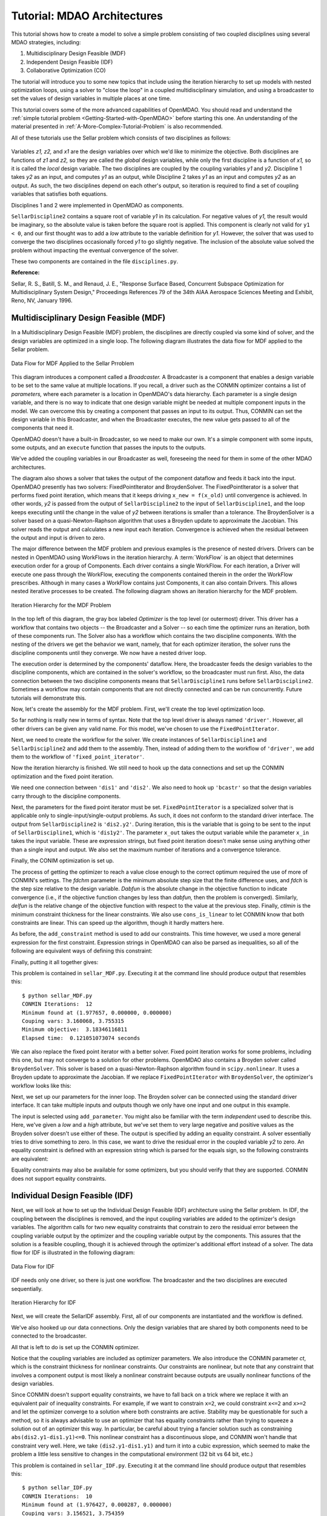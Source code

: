 
.. index:: MDAO tutorial problem

.. _Tutorial:-MDAO-Architectures:

Tutorial: MDAO Architectures
============================

This tutorial shows how to create a model to solve a simple problem consisting of
two coupled disciplines using several MDAO strategies, including:

#. Multidisciplinary Design Feasible (MDF)
#. Independent Design Feasible (IDF)
#. Collaborative Optimization (CO)

The tutorial will introduce you to some new topics that include using the iteration
hierarchy to set up models with nested optimization loops, using a solver to "close
the loop" in a coupled multidisciplinary simulation, and using a broadcaster to set
the values of design variables in multiple places at one time.

This tutorial covers some of the more advanced capabilities of OpenMDAO. You should read and understand
the :ref:`simple tutorial problem <Getting-Started-with-OpenMDAO>` before starting this one. An
understanding of the material presented in :ref:`A-More-Complex-Tutorial-Problem` is also
recommended.


.. index:: Sellar

All of these tutorials use the Sellar problem which consists of two disciplines as follows:


.. figure:: ../images/user-guide/SellarResized.png
   :align: center
 
Variables *z1, z2,* and *x1* are the design variables over which we'd like to minimize
the objective. Both disciplines are functions of *z1* and *z2,* so they are called the 
*global* design variables, while only the first discipline is a function of *x1,* so it
is called the *local* design variable. The two disciplines are coupled by the
coupling variables *y1* and *y2.* Discipline 1 takes *y2* as an input, and computes *y1* as
an output, while Discipline 2 takes *y1* as an input and computes *y2* as an output. As
such, the two disciplines depend on each other's output, so iteration is required to
find a set of coupling variables that satisfies both equations.

Disciplines 1 and 2 were implemented in OpenMDAO as components.

.. testcode:: Disciplines

    from openmdao.main.api import Component
    from openmdao.lib.api import Float
    
    class SellarDiscipline1(Component):
        """Component containing Discipline 1"""
        
        # pylint: disable-msg=E1101
        z1 = Float(0.0, iotype='in', desc='Global Design Variable')
        z2 = Float(0.0, iotype='in', desc='Global Design Variable')
        x1 = Float(0.0, iotype='in', desc='Local Design Variable')
        y2 = Float(0.0, iotype='in', desc='Disciplinary Coupling')
    
        y1 = Float(iotype='out', desc='Output of this Discipline')        
    
            
        def execute(self):
            """Evaluates the equation  
            y1 = z1**2 + z2 + x1 - 0.2*y2"""
            
            z1 = self.z1
            z2 = self.z2
            x1 = self.x1
            y2 = self.y2
            
            self.y1 = z1**2 + z2 + x1 - 0.2*y2
    
    
    class SellarDiscipline2(Component):
        """Component containing Discipline 2"""
        
        # pylint: disable-msg=E1101
        z1 = Float(0.0, iotype='in', desc='Global Design Variable')
        z2 = Float(0.0, iotype='in', desc='Global Design Variable')
        y1 = Float(0.0, iotype='in', desc='Disciplinary Coupling')
    
        y2 = Float(iotype='out', desc='Output of this Discipline')        
    
            
        def execute(self):
            """Evaluates the equation  
            y1 = y1**(.5) + z1 + z2"""
            
            z1 = self.z1
            z2 = self.z2
            
            # Note: this may cause some issues. However, y1 is constrained to be
            # above 3.16, so lets just let it converge, and the optimizer will 
            # throw it out
            y1 = abs(self.y1)
            
            self.y2 = y1**(.5) + z1 + z2
            
``SellarDiscipline2`` contains a square root of variable *y1* in its calculation. For negative values
of *y1,* the result would be imaginary, so the absolute value is taken before the square root
is applied. This component is clearly not valid for ``y1 < 0``, and our first thought was to add
a *low* attribute to the variable definition for *y1.* However, the solver that was used to
converge the two disciplines occasionally forced *y1* to go slightly negative. The inclusion
of the absolute value solved the problem without impacting the eventual convergence of the
solver.

These two components are contained in the file ``disciplines.py``.

**Reference:**

Sellar, R. S., Batill, S. M., and Renaud, J. E., "Response Surface Based,
Concurrent Subspace Optimization for Multidisciplinary System Design,"
Proceedings References 79 of the 34th AIAA Aerospace Sciences Meeting and
Exhibit, Reno, NV, January 1996.

.. index:: Multidisciplinary Design Feasible (MDF)
            
.. _Multidisciplinary-Design-Feasible-(MDF):

Multidisciplinary Design Feasible (MDF)
---------------------------------------

In a Multidisciplinary Design Feasible (MDF) problem, the disciplines are directly coupled
via some kind of solver, and the design variables are optimized in a single loop. The
following diagram illustrates the data flow for MDF applied to the Sellar problem.

.. figure:: ../images/user-guide/Arch-MDF.png
   :align: center
   
   Data Flow for MDF Applied to the Sellar Prroblem

This diagram introduces a component called a *Broadcaster.* A Broadcaster is a component that
enables a design variable to be set to the same value at multiple locations. If you recall, a
driver such as the CONMIN optimizer contains a list of *parameters,* where each parameter is
a location in OpenMDAO's data hierarchy. Each parameter is a single design variable, and there
is no way to indicate that one design variable might be needed at multiple component inputs
in the model. We can overcome this by creating a component that passes an input to its output.
Thus, CONMIN can set the design variable in this Broadcaster, and when the Broadcaster executes,
the new value gets passed to all of the components that need it.

OpenMDAO doesn't have a built-in Broadcaster, so we need to make our own. It's a simple
component with some inputs, some outputs, and an ``execute`` function that passes the inputs
to the outputs.

.. testcode:: Broadcaster

    from openmdao.main.api import Component
    from openmdao.lib.api import Float
    
    class Broadcaster(Component):
        """Component that holds some design variables.
        This is only needed because we can't hook an optimizer up to multiple
        locations of the same design variable"""
        
        # pylint: disable-msg=E1101
        z1_in = Float(0.0, iotype='in', desc='Global Design Variable')
        z2_in = Float(0.0, iotype='in', desc='Global Design Variable')
        x1_in = Float(0.0, iotype='in', desc='Local Design Variable for CO')
        y1_in = Float(0.0, iotype='in', desc='Coupling Variable')
        y2_in = Float(0.0, iotype='in', desc='Coupling Variable')
        z1 = Float(0.0, iotype='out', desc='Global Design Variable')
        z2 = Float(0.0, iotype='out', desc='Global Design Variable')
        x1 = Float(0.0, iotype='out', desc='Local Design Variable for CO')
        y1 = Float(0.0, iotype='out', desc='Coupling Variable')
        y2 = Float(0.0, iotype='out', desc='Coupling Variable')
        
        def execute(self):
            """ Pass everything through"""
            self.z1 = self.z1_in
            self.z2 = self.z2_in
            self.x1 = self.x1_in
            self.y1 = self.y1_in
            self.y2 = self.y2_in

We've added the coupling variables in our Broadcaster as well, foreseeing the need
for them in some of the other MDAO architectures.

.. index:: WorkFlow, BroydenSolver, FixedPointIterator

The diagram also shows a solver that takes the output of the component dataflow
and feeds it back into the input. OpenMDAO presently has two solvers: FixedPointIterator
and BroydenSolver. The FixedPointIterator is a solver that performs fixed point iteration,
which means that it keeps driving ``x_new = f(x_old)`` until convergence is achieved. In
other words, *y2* is passed from the output of ``SellarDiscipline2`` to the input of ``SellarDiscipline1``,
and the loop keeps executing until the change in the value of *y2* between iterations is
smaller than a tolerance. The BroydenSolver is a solver based on a quasi-Newton-Raphson
algorithm that uses a Broyden update to approximate the Jacobian. This solver reads
the output and calculates a new input each iteration. Convergence is achieved when the
residual between the output and input is driven to zero.

The major difference between the MDF problem and previous examples is the
presence of nested drivers. Drivers can be nested in OpenMDAO using WorkFlows
in the iteration hierarchy. A :term:`WorkFlow` is an object that determines execution
order for a group of Components. Each driver contains a single WorkFlow. For
each iteration, a Driver will execute one pass through the WorkFlow, executing
the components contained therein in the order the WorkFlow prescribes.
Although in many cases a WorkFlow contains just Components, it can also
contain Drivers. This allows nested iterative processes to be created. The
following diagram shows an iteration hierarchy for the MDF problem.
   
.. figure:: ../images/user-guide/Arch-MDF-OpenMDAO.png
   :align: center
   
   Iteration Hierarchy for the MDF Problem
   
In the top left of this diagram, the gray box labeled *Optimizer* is the
top level (or outermost) driver. This driver has a workflow that contains
two objects -- the Broadcaster and a Solver -- so each time the optimizer runs
an iteration, both of these components run. The Solver also has a workflow
which contains the two discipline components. With the nesting of the drivers
we get the behavior we want, namely, that for each optimizer iteration, the 
solver runs the discipline components until they converge. We now have a nested
driver loop.

The execution order is determined by the components' dataflow. Here, the
broadcaster feeds the design variables to the discipline components, which
are contained in the solver's workflow, so the broadcaster must run first. Also,
the data connection between the two discipline components means that ``SellarDiscipline1``
runs before ``SellarDiscipline2``. Sometimes a workflow may contain components that are
not directly connected and can be run concurrently. Future tutorials will
demonstrate this.

Now, let's create the assembly for the MDF problem. First, we'll create
the top level optimization loop.

.. testcode:: MDF_parts

        from openmdao.examples.mdao.disciplines import SellarDiscipline1, \
                                                       SellarDiscipline2
        from openmdao.examples.mdao.broadcaster import Broadcaster
        
        from openmdao.main.api import Assembly, set_as_top
        from openmdao.lib.api import CONMINdriver, FixedPointIterator
        
        class SellarMDF(Assembly):
            """ Optimization of the Sellar problem using MDF
            Disciplines coupled with FixedPointIterator.
            """
            
            def __init__(self):
                """ Creates a new Assembly with this problem
                
                Optimal Design at (1.9776, 0, 0)
                
                Optimal Objective = 3.18339"""
                
                # pylint: disable-msg=E1101
                super(SellarMDF, self).__init__()
        
                # create Optimizer instance
                self.add('driver', CONMINdriver())
                
                # Outer Loop - Global Optimization
                self.add('bcastr', Broadcaster())
                self.add('fixed_point_iterator', FixedPointIterator())
                self.driver.workflow.add([self.bcastr, self.fixed_point_iterator])
                
So far nothing is really new in terms of syntax. Note that the top level driver is
always named ``'driver'``. However, all other drivers can be given any valid name. For this
model, we've chosen to use the ``FixedPointIterator``.

Next, we need to create the workflow for the solver. We create instances of ``SellarDiscipline1``
and ``SellarDiscipline2`` and add them to the assembly. Then, instead of adding them to the
workflow of ``'driver'``, we add them to the workflow of ``'fixed_point_iterator'``.

.. testcode:: MDF_parts
    :hide:
    
    self = SellarMDF()

.. testcode:: MDF_parts

        # Inner Loop - Full Multidisciplinary Solve via fixed point iteration
        self.add('dis1', SellarDiscipline1())
        self.add('dis2', SellarDiscipline2())
        self.fixed_point_iterator.workflow.add([self.dis1, self.dis2])
        
Now the iteration hierarchy is finished. We still need to hook up the data connections
and set up the CONMIN optimization and the fixed point iteration.

We need one connection between ``'dis1'`` and ``'dis2'``. We also need to hook up ``'bcastr'``
so that the design variables carry through to the discipline components.

.. testcode:: MDF_parts

        self.connect('bcastr.z1','dis1.z1')
        self.connect('bcastr.z1','dis2.z1')
        self.connect('bcastr.z2','dis1.z2')
        self.connect('bcastr.z2','dis2.z2')
        self.connect('dis1.y1','dis2.y1')


Next, the parameters for the fixed point iterator must be set. ``FixedPointIterator``
is a specialized solver that is applicable only to single-input/single-output problems.
As such, it does not conform to the standard driver interface. The output from ``SellarDiscipline2``
is ``'dis2.y2'``. During iteration, this is the variable that is going to be sent to the input
of ``SellarDiscipline1``, which is ``'dis1y2'``. The parameter ``x_out`` takes the output variable
while the parameter ``x_in`` takes the input variable. These are expression strings, but fixed point
iteration doesn't make sense using anything other than a single input and output. We also set the
maximum number of iterations and a convergence tolerance.
        
.. testcode:: MDF_parts

        # Iteration loop
        self.fixed_point_iterator.x_out = 'dis2.y2'
        self.fixed_point_iterator.x_in = 'dis1.y2'
        self.fixed_point_iterator.max_iteration = 1000
        self.fixed_point_iterator.tolerance = .0001       

Finally, the CONIM optimization is set up.

.. testcode:: MDF_parts

        # Optimization parameters
        self.driver.add_objective('(dis1.x1)**2 + bcastr.z2 + dis1.y1 + math.exp(-dis2.y2)')
                
        self.driver.add_parameter('bcastr.z1_in', low = -10.0, high = 10.0)
        self.driver.add_parameter('bcastr.z2_in', low = 0.0,   high = 10.0)
        self.driver.add_parameter('dis1.x1',      low = 0.0,   high = 10.0)
        
        self.driver.add_constraint('3.16 < dis1.y1')
        self.driver.add_constraint('dis2.y2 < 24.0')
        
        self.driver.cons_is_linear = [1, 1]
        self.driver.iprint = 0
        self.driver.itmax = 30
        self.driver.fdch = .001
        self.driver.fdchm = .001
        self.driver.delfun = .0001
        self.driver.dabfun = .000001
        self.driver.ctlmin = 0.0001
        
The process of getting the optimizer to reach a value close enough to the
correct optimum required the use of more of CONMIN's settings. The *fdchm*
parameter is the minimum absolute step size that the finite difference uses,
and *fdch* is the step size relative to the design variable. *Dabfun* is the
absolute change in the objective function to indicate convergence (i.e., if
the objective function changes by less than *dabfun,* then the problem is
converged). Similarly, *delfun* is the relative change of the objective
function with respect to the value at the previous step. Finally, *ctlmin* is
the minimum constraint thickness for the linear constraints. We also use
``cons_is_linear`` to let CONMIN know that both constraints are linear. This
can speed up the algorithm, though it hardly matters here.

As before, the ``add_constraint`` method is used to add our constraints. This
time however, we used a more general expression for the first constraint. Expression strings
in OpenMDAO can also be parsed as inequalities, so all of the following are
equivalent ways of defining this constraint:

.. testcode:: MDF_parts

        self.driver.add_constraint('3.16 - dis1.y1 < 0')
        self.driver.add_constraint('3.16 < dis1.y1')
        self.driver.add_constraint('-3.16 > -dis1.y1')

Finally, putting it all together gives:

.. testcode:: MDF_full

        from openmdao.examples.mdao.disciplines import SellarDiscipline1, \
                                                       SellarDiscipline2
        from openmdao.examples.mdao.broadcaster import Broadcaster
        
        from openmdao.main.api import Assembly, set_as_top
        from openmdao.lib.api import CONMINdriver, FixedPointIterator
        
        class SellarMDF(Assembly):
            """ Optimization of the Sellar problem using MDF
            Disciplines coupled with FixedPointIterator.
            """
            
            def __init__(self):
                """ Creates a new Assembly with this problem
                
                Optimal Design at (1.9776, 0, 0)
                
                Optimal Objective = 3.18339"""
                
                # pylint: disable-msg=E1101
                super(SellarMDF, self).__init__()
        
                # create Optimizer instance
                self.add('driver', CONMINdriver())
                
                # Outer Loop - Global Optimization
                self.add('bcastr', Broadcaster())
                self.add('fixed_point_iterator', FixedPointIterator())
                self.driver.workflow.add([self.bcastr, self.fixed_point_iterator])
        
                # Inner Loop - Full Multidisciplinary Solve via fixed point iteration
                self.add('dis1', SellarDiscipline1())
                self.add('dis2', SellarDiscipline2())
                self.fixed_point_iterator.workflow.add([self.dis1, self.dis2])
                
                # Make all connections
                self.connect('bcastr.z1','dis1.z1')
                self.connect('bcastr.z1','dis2.z1')
                self.connect('bcastr.z2','dis1.z2')
                self.connect('bcastr.z2','dis2.z2')
                self.connect('dis1.y1','dis2.y1')
        
                # Iteration loop
                self.fixed_point_iterator.x_out = 'dis2.y2'
                self.fixed_point_iterator.x_in = 'dis1.y2'
                self.fixed_point_iterator.max_iteration = 1000
                self.fixed_point_iterator.tolerance = .0001
        
                # Optimization parameters
                self.driver.add_objective('(dis1.x1)**2 + bcastr.z2 + dis1.y1 + math.exp(-dis2.y2)')
                
                self.driver.add_parameter('bcastr.z1_in', low = -10.0, high = 10.0)
                self.driver.add_parameter('bcastr.z2_in', low = 0.0,   high = 10.0)
                self.driver.add_parameter('dis1.x1',      low = 0.0,   high = 10.0)
        
                self.driver.add_constraint('3.16 < dis1.y1')
                self.driver.add_constraint('dis2.y2 < 24.0')
                    
                self.driver.cons_is_linear = [1, 1]
                self.driver.iprint = 0
                self.driver.itmax = 30
                self.driver.fdch = .001
                self.driver.fdchm = .001
                self.driver.delfun = .0001
                self.driver.dabfun = .000001
                self.driver.ctlmin = 0.0001

This problem is contained in ``sellar_MDF.py``. Executing it at the command line should produce
output that resembles this:

::

        $ python sellar_MDF.py
        CONMIN Iterations:  12
        Minimum found at (1.977657, 0.000000, 0.000000)
        Couping vars: 3.160068, 3.755315
        Minimum objective:  3.18346116811
        Elapsed time:  0.121051073074 seconds

We can also replace the fixed point iterator with a better solver. Fixed point
iteration works for some problems, including this one, but may not converge to
a solution for other problems. OpenMDAO also contains a Broyden solver called
``BroydenSolver``. This solver is based on a quasi-Newton-Raphson algorithm found in 
``scipy.nonlinear``. It uses a Broyden update to approximate the Jacobian. If we
replace ``FixedPointIterator`` with ``BroydenSolver``, the optimizer's workflow
looks like this:

.. testcode:: MDF_parts

        # Don't forget to put the import in your header
        from openmdao.lib.api import BroydenSolver

        # Outer Loop - Global Optimization
        self.add('bcastr', Broadcaster())
        self.add('solver', BroydenSolver())
        self.driver.workflow.add([self.bcastr, self.solver])

Next, we set up our parameters for the inner loop. The Broyden solver can be
connected using the standard driver interface. It can take multiple inputs and outputs
though we only have one input and one output in this example.
        
.. testcode:: MDF_parts

        # Iteration loop
        self.solver.add_parameter('dis1.y2', low=-9.e99, high=9.e99)
        self.solver.add_constraint('dis2.y2 = dis1.y2')
        self.solver.itmax = 10
        self.solver.alpha = .4
        self.solver.tol = .0000001
        self.solver.algorithm = "broyden2"
        
The input is selected using ``add_parameter``. You might also be familiar with the
term *independent* used to describe this. Here, we've given a *low* and a
*high* attribute, but we've set them to very large negative and positive values
as the Broyden solver doesn't use either of these. The output is specified by adding an equality constraint.
A solver essentially tries to drive something to zero. In this case, we want to
drive the residual error in the coupled variable *y2* to zero. An equality constraint
is defined with an expression string which is parsed for the equals sign, so the
following constraints are equivalent:

.. testcode:: MDF_parts

        # Iteration loop
        self.solver.add_constraint('dis2.y2 = dis1.y2')
        self.solver.add_constraint('dis2.y2 - dis1.y2 = 0')
        
Equality constraints may also be available for some optimizers, but you should 
verify that they are supported. CONMIN does not support equality constraints.

.. index:: Individual Design Feasible (IDF)

.. _Individual-Design-Feasible-(IDF):
        
Individual Design Feasible (IDF)
--------------------------------

Next, we will look at how to set up the Individual Design Feasible (IDF)
architecture using the Sellar problem. In IDF, the coupling between the
disciplines is removed, and the input coupling variables are added to
the optimizer's design variables. The algorithm calls for two new equality
constraints that constrain to zero the residual error between the coupling variable
output by the optimizer and the coupling variable output by the components.
This assures that the solution is a feasible coupling, though it is achieved
through the optimizer's additional effort instead of a solver. The data
flow for IDF is illustrated in the following diagram:

.. figure:: ../images/user-guide/Arch-IDF.png
   :align: center

   Data Flow for IDF
   
IDF needs only one driver, so there is just one workflow. The broadcaster and
the two disciplines are executed sequentially.
   
.. figure:: ../images/user-guide/Arch-IDF-OpenMDAO.png
   :align: center
   
   Iteration Hierarchy for IDF
   
Next, we will create the SellarIDF assembly. First, all of our components
are instantiated and the workflow is defined.
   
.. testcode:: IDF_parts

        from openmdao.examples.mdao.disciplines import SellarDiscipline1, \
                                                       SellarDiscipline2
        from openmdao.examples.mdao.broadcaster import Broadcaster
        
        from openmdao.main.api import Assembly, set_as_top
        from openmdao.lib.api import CONMINdriver
        
        
        class SellarIDF(Assembly):
            """ Optimization of the Sellar problem using IDF"""
            
            def __init__(self):
                """ Creates a new Assembly with this problem
                
                Optimal Design at (1.9776, 0, 0)
                
                Optimal Objective = 3.18339"""
                
                # pylint: disable-msg=E1101
                
                super(SellarIDF, self).__init__()
        
                # create Optimizer instance
                self.add('driver', CONMINdriver())
        
                # Disciplines
                self.add('bcastr', Broadcaster())
                self.add('dis1', SellarDiscipline1())
                self.add('dis2', SellarDiscipline2())
                
                # Driver process definition
                self.driver.workflow.add([self.bcastr, self.dis1, self.dis2])
                
                # Make all connections
                self.connect('bcastr.z1','dis1.z1')
                self.connect('bcastr.z1','dis2.z1')
                self.connect('bcastr.z2','dis1.z2')
                self.connect('bcastr.z2','dis2.z2')

We've also hooked up our data connections. Only the design variables that are shared
by both components need to be connected to the broadcaster.

All that is left to do is set up the CONMIN optimizer.

.. testcode:: IDF_parts
    :hide:
    
    self = SellarIDF()

.. testcode:: IDF_parts

        # Optimization parameters
        self.driver.add_objective('(dis1.x1)**2 + bcastr.z2 + dis1.y1 + math.exp(-dis2.y2)')
        
        self.driver.add_parameter('bcastr.z1_in', low = -10.0, high=10.0)
        self.driver.add_parameter('bcastr.z2_in', low = 0.0,   high=10.0)
        self.driver.add_parameter('dis1.x1',      low = 0.0,   high=10.0)
        self.driver.add_parameter('dis2.y1',      low = 3.16,  high=10.0)
        self.driver.add_parameter('dis1.y2',      low = -10.0, high=24.0)
            
        self.driver.add_constraint('(dis2.y1-dis1.y1)**3 < 0')
        self.driver.add_constraint('(dis1.y1-dis2.y1)**3 < 0')
        self.driver.add_constraint('(dis2.y2-dis1.y2)**3 < 0')
        self.driver.add_constraint('(dis1.y2-dis2.y2)**3 < 0')
        self.driver.iprint = 0
        self.driver.itmax = 100
        self.driver.fdch = .003
        self.driver.fdchm = .003
        self.driver.delfun = .0001
        self.driver.dabfun = .00001
        self.driver.ct = -.01
        self.driver.ctlmin = 0.001
        
Notice that the coupling variables are included as optimizer parameters. We
also introduce the CONMIN parameter *ct*, which is the constraint thickness for
nonlinear constraints. Our constraints are nonlinear, but note that any
constraint that involves a component output is most likely a nonlinear
constraint because outputs are usually nonlinear functions of the design variables.

Since CONMIN doesn't support equality constraints, we have to fall back on a
trick where we replace it with an equivalent pair of inequality constraints.
For example, if we want to constrain ``x=2``, we could constraint ``x<=2`` and ``x>=2`` and
let the optimizer converge to a solution where both constraints are active.
Stability may be questionable for such a method, so it is always advisable to use an
optimizer that has equality constraints rather than trying to squeeze a solution
out of an optimizer this way. In particular, be careful about trying a fancier
solution such as constraining ``abs(dis2.y1-dis1.y1)<=0``. This nonlinear
constraint has a discontinuous slope, and CONMIN won't handle that constraint very well.
Here, we take ``(dis2.y1-dis1.y1)`` and turn it into a cubic expression, which seemed
to make the problem a little less sensitive to changes in the computational
environment (32 bit vs 64 bit, etc.)

This problem is contained in ``sellar_IDF.py``. Executing it at the command line should produce
output that resembles this:

::

        $ python sellar_IDF.py
        CONMIN Iterations:  10
        Minimum found at (1.976427, 0.000287, 0.000000)
        Couping vars: 3.156521, 3.754359
        Minimum objective:  3.18022323743
        Elapsed time:  0.200541973114 seconds


.. index:: Collaborative Optimization (CO)

.. _Collaborative-Optimization-(CO):

Collaborative Optimization (CO)
-------------------------------

Next, we will set up a model that solves the Sellar problem by Collaborative
Optimization (CO). CO is a two-level architecture with three optimizer loops,
one at each discipline, and one acting globally. The global optimizer drives
the design and coupling variables towards an optimal solution that minimizes
the objective while constraining to zero the sum of the squares of the
residuals between the values commanded by the global optimizer and those set
by the local optimizers. Each local optimizer operates on its own
discipline, driving its design variables while minimizing the residual between
the actual value of the design variables and the values commanded by the global
optimizer.

CO for the Sellar case is very interesting because there are no component data connections.
All values are passed through the expression strings for the objectives, constraints, and
parameters of the various optimizers, as shown in the next diagram.

.. figure:: ../images/user-guide/Arch-CO.png
   :align: center

   Data Flow for CO

The CO model has three optimizers, so there are three workflows. The top level
workflow includes the broadcaster and the two lower level optimizers, and each of
those optimizers has a workflow with just the discipline component. This can be
seen in the next figure.
   
.. figure:: ../images/user-guide/Arch-CO-OpenMDAO.png
   :align: center
   
   Iteration Hierarchy for CO

First, we create the component instances and set up this iteration hierarchy. Notice
that there are three drivers, and we add each component to one of the three workflows.
        
.. testcode:: CO_parts

        from openmdao.examples.mdao.disciplines import SellarDiscipline1, \
                                                       SellarDiscipline2
        from openmdao.examples.mdao.broadcaster import Broadcaster
        
        from openmdao.main.api import Assembly, set_as_top
        from openmdao.lib.api import CONMINdriver

        class SellarCO(Assembly):
            """Solution of the sellar analytical problem using CO.
            """
        
            def __init__(self):
                """ Creates a new Assembly with this problem
                
                Optimal Design at (1.9776, 0, 0)
                
                Optimal Objective = 3.18339"""
                
                # pylint: disable-msg=E1101
                super(SellarCO, self).__init__()
                
                # Global Optimization
                self.add('driver', CONMINdriver())
                self.add('bcastr', Broadcaster())
                self.add('localopt1', CONMINdriver())
                self.add('localopt2', CONMINdriver())
                self.driver.workflow.add([self.bcastr, self.localopt1, 
                                          self.localopt2])
                
                # Local Optimization 1
                self.add('dis1', SellarDiscipline1())
                self.localopt1.workflow.add(self.dis1)
                
                # Local Optimization 2
                self.add('dis2', SellarDiscipline2())
                self.localopt2.workflow.add(self.dis2)

Notice that there are no data connections, so we never need to call ``self.connect``.

Now we need to set up the parameters for the outer optimization loop. 

.. testcode:: CO_parts
    :hide:
    
    self = SellarCO()

.. testcode:: CO_parts

        #Parameters - Global Optimization
        self.driver.add_objective('(bcastr.x1)**2 + bcastr.z2 + bcastr.y1' + 
                                                '+ math.exp(-bcastr.y2)')
        self.driver.add_parameter('bcastr.z1_in', low = -10.0, high = 10.0)
        self.driver.add_parameter('bcastr.z2_in', low = 0.0,   high = 10.0)
        self.driver.add_parameter('bcastr.x1_in', low = 0.0,   high = 10.0)
        self.driver.add_parameter('bcastr.y1_in', low = 3.16,  high = 10.0)
        self.driver.add_parameter('bcastr.y2_in', low = -10.0, high = 24.0)

        con1 = '(bcastr.z1-dis1.z1)**2 + (bcastr.z2-dis1.z2)**2 + ' + \
               '(bcastr.x1-dis1.x1)**2 + ' + \
               '(bcastr.y1-dis1.y1)**2 + (bcastr.y2-dis1.y2)**2  < 0'
        con2 = '(bcastr.z1-dis2.z1)**2 + (bcastr.z2-dis2.z2)**2 + ' + \
               '(bcastr.y1-dis2.y1)**2 + (bcastr.y2-dis2.y2)**2  < 0'
        self.driver.add_constraint(con1)
        self.driver.add_constraint(con2)
        
        self.driver.printvars = ['dis1.y1','dis2.y2']
        self.driver.iprint = 0
        self.driver.itmax = 100
        self.driver.fdch = .003
        self.driver.fdchm = .003
        self.driver.delfun = .0001
        self.driver.dabfun = .00001
        self.driver.ct = -.001
        self.driver.ctlmin = 0.001

Here we are able to build up a complicated expression for the sum of the squares
of all of the residuals and use it as our constraint. Note that this is another
example of a constraint that would be better served as an equality constraint, but
it's not problematic because a sum of squares is one-sided. We have two constraints
here, one for each discipline.

Finally, we set up our local optimization loops.

.. testcode:: CO_parts

        #Parameters - Local Optimization 1
        self.localopt1.add_objective('(bcastr.z1-dis1.z1)**2 + ' + \
                                   '(bcastr.z2-dis1.z2)**2 + ' + \
                                   '(bcastr.x1-dis1.x1)**2 + ' + \
                                   '(bcastr.y1-dis1.y1)**2 + ' + \
                                   '(bcastr.y2-dis1.y2)**2')
        self.localopt1.add_parameter('dis1.z1', low = -10.0, high = 10.0)
        self.localopt1.add_parameter('dis1.z2', low = 0.0,   high = 10.0)
        self.localopt1.add_parameter('dis1.x1', low = 0.0,   high = 10.0)
        self.localopt1.add_parameter('dis1.y2', low = -10.0, high = 24.0)
        self.localopt1.iprint = 0
        self.localopt1.itmax = 100
        self.localopt1.fdch = .003
        self.localopt1.fdchm = .003
        self.localopt1.delfun = .001
        self.localopt1.dabfun = .00001
        
        #Parameters - Local Optimization 2
        self.localopt2.add_objective('(bcastr.z1-dis2.z1)**2 + ' + \
                                     '(bcastr.z2-dis2.z2)**2 + ' + \
                                     '(bcastr.y1-dis2.y1)**2 + ' + \
                                     '(bcastr.y2-dis2.y2)**2')
        self.localopt2.add_parameter('dis2.z1', low = -10.0, high = 10.0)
        self.localopt2.add_parameter('dis2.z2', low = 0.0,   high = 10.0)
        self.localopt2.add_parameter('dis2.y1', low = 3.16,  high = 10.0)
        self.localopt2.iprint = 0
        self.localopt2.itmax = 100
        self.localopt2.fdch = .003
        self.localopt2.fdchm = .003
        self.localopt2.delfun = .001
        self.localopt2.dabfun = .00001

This problem is contained in ``sellar_CO.py``. Executing it at the command line should produce
output that resembles this:

::

        $ python sellar_CO.py
        CONMIN Iterations:  60
        Minimum found at (2.007823, 0.000000, 0.003927)
        Couping vars: 3.164985, 3.802037
        Minimum objective:  3.18215119048
        Elapsed time:  22.5064539909 seconds

After 60 iterations of the top level optimizer, CO gives an answer that's slightly off the optimum, but the calculated
objective is still very close.
